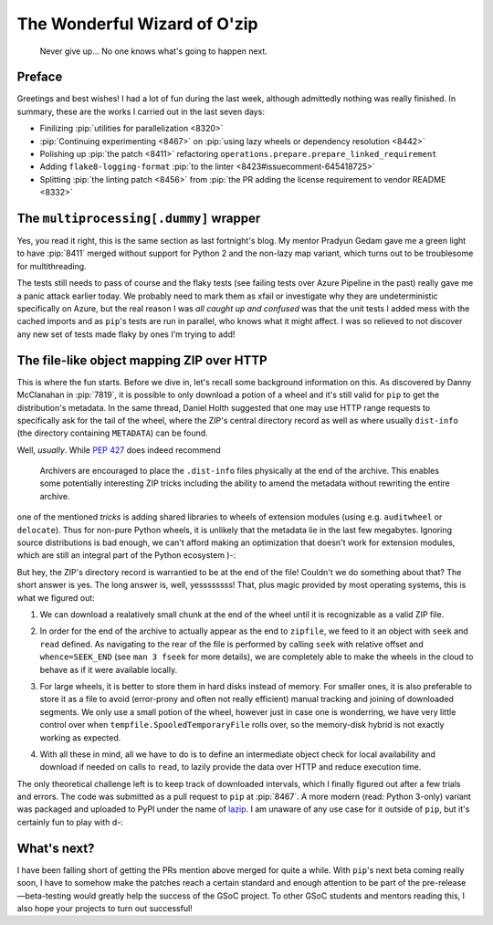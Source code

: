 The Wonderful Wizard of O'zip
=============================

.. epigraph::

   Never give up... No one knows what's going to happen next.

Preface
-------

Greetings and best wishes!  I had a lot of fun during the last week,
although admittedly nothing was really finished.  In summary,
these are the works I carried out in the last seven days:

* Finilizing :pip:`utilities for parallelization <8320>`
* :pip:`Continuing experimenting <8467>`
  on :pip:`using lazy wheels or dependency resolution <8442>`
* Polishing up :pip:`the patch <8411>` refactoring
  ``operations.prepare.prepare_linked_requirement``
* Adding ``flake8-logging-format``
  :pip:`to the linter <8423#issuecomment-645418725>`
* Splitting :pip:`the linting patch <8456>` from :pip:`the PR adding
  the license requirement to vendor README <8332>`

The ``multiprocessing[.dummy]`` wrapper
---------------------------------------

Yes, you read it right, this is the same section as last fortnight's blog.
My mentor Pradyun Gedam gave me a green light to have :pip:`8411` merged
without support for Python 2 and the non-lazy map variant, which turns out
to be troublesome for multithreading.

The tests still needs to pass of course and the flaky tests (see failing tests
over Azure Pipeline in the past) really gave me a panic attack earlier today.
We probably need to mark them as xfail or investigate why they are
undeterministic specifically on Azure, but the real reason I was *all caught up
and confused* was that the unit tests I added mess with the cached imports
and as ``pip``'s tests are run in parallel, who knows what it might affect.
I was so relieved to not discover any new set of tests made flaky by ones
I'm trying to add!

The file-like object mapping ZIP over HTTP
------------------------------------------

This is where the fun starts.  Before we dive in, let's recall some
background information on this.  As discovered by Danny McClanahan
in :pip:`7819`, it is possible to only download a potion of a wheel
and it's still valid for ``pip`` to get the distribution's metadata.
In the same thread, Daniel Holth suggested that one may use
HTTP range requests to specifically ask for the tail of the wheel,
where the ZIP's central directory record as well as where usually
``dist-info`` (the directory containing ``METADATA``) can be found.

Well, *usually*.  While :pep:`427` does indeed recommend

   Archivers are encouraged to place the ``.dist-info`` files physically
   at the end of the archive.  This enables some potentially interesting
   ZIP tricks including the ability to amend the metadata without
   rewriting the entire archive.

one of the mentioned *tricks* is adding shared libraries to wheels
of extension modules (using e.g. ``auditwheel`` or ``delocate``).
Thus for non-pure Python wheels, it is unlikely that the metadata
lie in the last few megabytes.  Ignoring source distributions is bad enough,
we can't afford making an optimization that doesn't work for extension modules,
which are still an integral part of the Python ecosystem )-:

But hey, the ZIP's directory record is warrantied to be at the end of the file!
Couldn't we do something about that?  The short answer is yes.  The long answer
is, well, yessssssss! That, plus magic provided by most operating systems,
this is what we figured out:

#. We can download a realatively small chunk at the end of the wheel
   until it is recognizable as a valid ZIP file.
#. In order for the end of the archive to actually appear as the end to
   ``zipfile``, we feed to it an object with ``seek`` and ``read`` defined.
   As navigating to the rear of the file is performed by calling ``seek``
   with relative offset and ``whence=SEEK_END`` (see ``man 3 fseek``
   for more details), we are completely able to make the wheels in the cloud
   to behave as if it were available locally.

   .. image:: cloud.gif

#. For large wheels, it is better to store them in hard disks instead of memory.
   For smaller ones, it is also preferable to store it as a file to avoid
   (error-prony and often not really efficient) manual tracking and joining
   of downloaded segments.  We only use a small potion of the wheel, however
   just in case one is wonderring, we have very little control over
   when ``tempfile.SpooledTemporaryFile`` rolls over, so the memory-disk hybrid
   is not exactly working as expected.
#. With all these in mind, all we have to do is to define an intermediate object
   check for local availability and download if needed on calls to ``read``,
   to lazily provide the data over HTTP and reduce execution time.

The only theoretical challenge left is to keep track of downloaded intervals,
which I finally figured out after a few trials and errors.  The code
was submitted as a pull request to ``pip`` at :pip:`8467`.  A more modern
(read: Python 3-only) variant was packaged and uploaded to PyPI under
the name of lazip_.  I am unaware of any use case for it outside of ``pip``,
but it's certainly fun to play with d-:

What's next?
------------

I have been falling short of getting the PRs mention above merged for
quite a while.  With ``pip``'s next beta coming really soon, I have to somehow
make the patches reach a certain standard and enough attention to be part of
the pre-release—beta-testing would greatly help the success of the GSoC project.
To other GSoC students and mentors reading this, I also hope your projects
to turn out successful!

.. _lazip: https://pypi.org/project/lazip/

